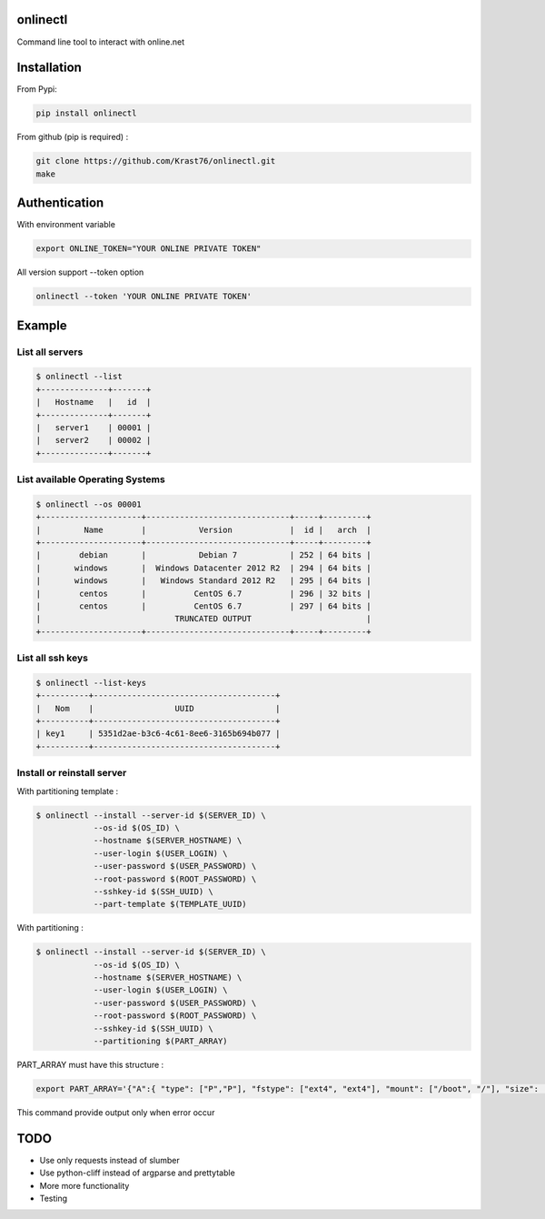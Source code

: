 .. image:: https://travis-ci.org/Krast76/onlinectl.svg?branch=master
   :target: https://travis-ci.org/Krast76/onlinectl
.. image:: https://badge.fury.io/py/onlinectl.svg
   :target: https://pypi.python.org/pypi/onlinectl/

onlinectl
=========
Command line tool to interact with online.net

Installation
============

From Pypi:

.. code-block:: console

   pip install onlinectl

From github (pip is required) :

.. code-block:: console

   git clone https://github.com/Krast76/onlinectl.git
   make

Authentication
==============

With environment variable

.. code-block:: console

   export ONLINE_TOKEN="YOUR ONLINE PRIVATE TOKEN"

All version support --token option

.. code-block:: console

   onlinectl --token 'YOUR ONLINE PRIVATE TOKEN'

Example
=======

List all servers
~~~~~~~~~~~~~~~~

.. code-block:: console

   $ onlinectl --list
   +--------------+-------+
   |   Hostname   |   id  |
   +--------------+-------+
   |   server1    | 00001 |
   |   server2    | 00002 |
   +--------------+-------+

List available Operating Systems
~~~~~~~~~~~~~~~~~~~~~~~~~~~~~~~~

.. code-block:: console

   $ onlinectl --os 00001
   +---------------------+------------------------------+-----+---------+
   |         Name        |           Version            |  id |   arch  |
   +---------------------+------------------------------+-----+---------+
   |        debian       |           Debian 7           | 252 | 64 bits |
   |       windows       |  Windows Datacenter 2012 R2  | 294 | 64 bits |
   |       windows       |   Windows Standard 2012 R2   | 295 | 64 bits |
   |        centos       |          CentOS 6.7          | 296 | 32 bits |
   |        centos       |          CentOS 6.7          | 297 | 64 bits |
   |                            TRUNCATED OUTPUT                        |
   +---------------------+------------------------------+-----+---------+

List all ssh keys
~~~~~~~~~~~~~~~~~

.. code-block:: console

   $ onlinectl --list-keys
   +----------+--------------------------------------+
   |   Nom    |                 UUID                 |
   +----------+--------------------------------------+
   | key1     | 5351d2ae-b3c6-4c61-8ee6-3165b694b077 |
   +----------+--------------------------------------+

Install or reinstall server
~~~~~~~~~~~~~~~~~~~~~~~~~~~

With partitioning template :

.. code-block:: console

   $ onlinectl --install --server-id $(SERVER_ID) \
               --os-id $(OS_ID) \
               --hostname $(SERVER_HOSTNAME) \
               --user-login $(USER_LOGIN) \
               --user-password $(USER_PASSWORD) \
               --root-password $(ROOT_PASSWORD) \
               --sshkey-id $(SSH_UUID) \
               --part-template $(TEMPLATE_UUID)

With partitioning :

.. code-block:: console

   $ onlinectl --install --server-id $(SERVER_ID) \
               --os-id $(OS_ID) \
               --hostname $(SERVER_HOSTNAME) \
               --user-login $(USER_LOGIN) \
               --user-password $(USER_PASSWORD) \
               --root-password $(ROOT_PASSWORD) \
               --sshkey-id $(SSH_UUID) \
               --partitioning $(PART_ARRAY)

PART_ARRAY must have this structure :

.. code-block:: console

   export PART_ARRAY='{"A":{ "type": ["P","P"], "fstype": ["ext4", "ext4"], "mount": ["/boot", "/"], "size": ["512","125000"], "raid": ["non","non"]}}

This command provide output only when error occur

TODO
====

* Use only requests instead of slumber

* Use python-cliff instead of argparse and prettytable

* More more functionality

* Testing
